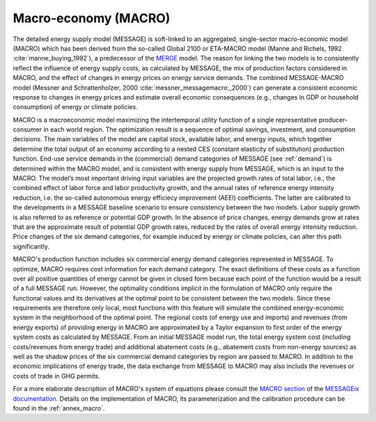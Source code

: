 .. _macro:

Macro-economy (MACRO)
---------------------
The detailed energy supply model (MESSAGE) is soft-linked to an aggregated, single-sector macro-economic model (MACRO) which has been derived from the so-called Global 2100 or ETA-MACRO model (Manne and Richels, 1992 :cite:`manne_buying_1992`), a predecessor of the `MERGE <http://www.stanford.edu/group/MERGE/>`_ model. The reason for linking the two models is to consistently reflect the influence of energy supply costs, as calculated by MESSAGE, the mix of production factors considered in MACRO, and the effect of changes in energy prices on energy service demands. The combined MESSAGE-MACRO model (Messner and Schrattenholzer, 2000 :cite:`messner_messagemacro:_2000`) can generate a consistent economic response to changes in energy prices and estimate overall economic consequences (e.g., changes in GDP or household consumption) of energy or climate policies.

MACRO is a macroeconomic model maximizing the intertemporal utility function of a single representative producer-consumer in each world region. The optimization result is a sequence of optimal savings, investment, and consumption decisions. The main variables of the model are capital stock, available labor, and energy inputs, which together determine the total output of an economy according to a nested CES (constant elasticity of substitution) production function. End-use service demands in the (commercial) demand categories of MESSAGE (see :ref:`demand`) is determined within the MACRO model, and is consistent with energy supply from MESSAGE, which is an input to the MACRO. The model’s most important driving input variables are the projected growth rates of total labor, i.e., the combined effect of labor force and labor productivity growth, and the annual rates of reference energy intensity reduction, i.e. the so-called autonomous energy efficiecy improvement (AEEI) coefficients. The latter are calibrated to the developments in a MESSAGE baseline scenario to ensure consistency between the two models. Labor supply growth is also referred to as reference or potential GDP growth. In the absence of price changes, energy demands grow at rates that are the approximate result of potential GDP growth rates, reduced by the rates of overall energy intensity reduction. Price changes of the six demand categories, for example induced by energy or climate policies, can alter this path significantly.

MACRO's production function includes six commercial energy demand categories represented in MESSAGE. To optimize, MACRO requires cost information for each demand category. The exact definitions of these costs as a function over all positive quantities of energy cannot be given in closed form because each point of the function would be a result of a full MESSAGE run. However, the optimality conditions implicit in the formulation of MACRO only require the functional values and its derivatives at the optimal point to be consistent between the two models. Since these requirements are therefore only local, most functions with this feature will simulate the combined energy-economic system in the neighborhood of the optimal point. The regional costs (of energy use and imports) and revenues (from energy exports) of providing energy in MACRO are approximated by a Taylor expansion to first order of the energy system costs as calculated by MESSAGE. From an initial MESSAGE model run, the total energy system cost (including costs/revenues from energy trade) and additional abatement costs (e.g., abatement costs from non-energy sources) as well as the shadow prices of the six commercial demand categories by region are passed to MACRO. In addition to the economic implications of energy trade, the data exchange from MESSAGE to MACRO may also includs the revenues or costs of trade in GHG permits. 

For a more elaborate description of MACRO's system of equations please consult the `MACRO section <http://message.iiasa.ac.at/en/stable/model/MACRO/macro_core.html>`_ of the `MESSAGEix documentation <http://message.iiasa.ac.at>`_. Details on the implementation of MACRO, its parameterization and the calibration procedure can be found in the :ref:`annex_macro`.